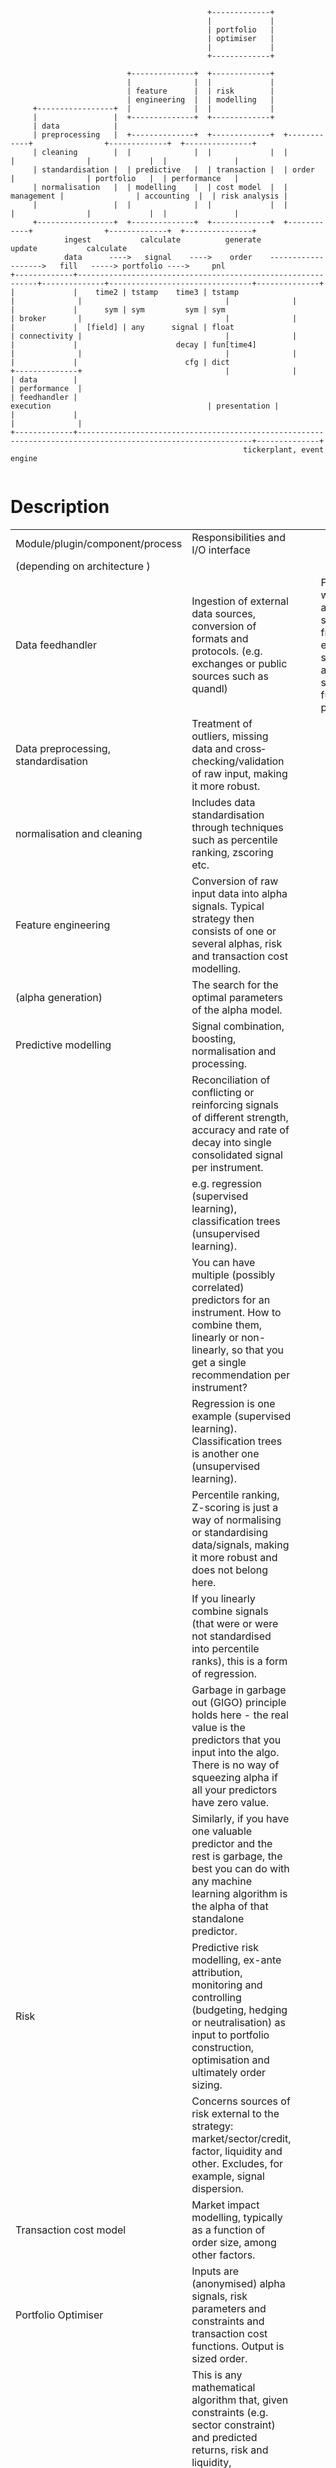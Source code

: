 #+BEGIN_SRC ditaa -i :exports results :file comp.png :cmdline -s 0.7 -E
                                            +-------------+
                                            |             |
                                            | portfolio   |
                                            | optimiser   |
                                            |             |
                                            +-------------+

                          +--------------+  +-------------+
                          |              |  |             |
                          | feature      |  | risk        |
                          | engineering  |  | modelling   |
     +-----------------+  |              |  |             |
     |                 |  +--------------+  +-------------+
     | data            |
     | preprocessing   |  +--------------+  +-------------+  +------------+                +-------------+  +---------------+
     | cleaning        |  |              |  |             |  |            |                |             |  |               |
     | standardisation |  | predictive   |  | transaction |  | order      |                | portfolio   |  | performance   |
     | normalisation   |  | modelling    |  | cost model  |  | management |                | accounting  |  | risk analysis |
     |                 |  |              |  |             |  |            |                |             |  |               |
     +-----------------+  +--------------+  +-------------+  +------------+                +-------------+  +---------------+
            ingest           calculate          generate                                        update           calculate
            data      ---->   signal    ---->    order    ------------------->   fill   -----> portfolio ---->     pnl
+-------------+-------------------------------------------------------------+--------------+--------------------------------+--------------+
|             |    time2 | tstamp    time3 | tstamp                         |              |                                |              |
|             |      sym | sym         sym | sym                            | broker       |                                |              |
|             |  [field] | any      signal | float                          | connectivity |                                |              |
|             |                      decay | fun[time4]                     |              |                                |              |
|             |                        cfg | dict                           +--------------+                                |              |
| data        |                                                                                                             | performance  |
| feedhandler |                                                                 execution                                   | presentation |
|             |                                                                                                             |              |
+-------------+-------------------------------------------------------------------------------------------------------------+--------------+
                                                    tickerplant, event engine

#+END_SRC

#+RESULTS:
[[file:comp.png]]

* Description
| Module/plugin/component/process     | Responsibilities and I/O interface                                                                                                                                                                           |   |   |                                                                                                                     |                                                                                                                                                                                                                                                        |
| (depending on architecture )        |                                                                                                                                                                                                              |   |   |                                                                                                                     |                                                                                                                                                                                                                                                        |
| Data feedhandler                    | Ingestion of external data sources, conversion of formats and protocols. (e.g. exchanges or public sources such as quandl)                                                                                   |   |   | Feedhandler will capture and convert streams from an external source into a format suitable for further processing. | +-------------------------------------+--------------------------------------------------------------------------------------------------------------------------------------------------------------------------------------------------------------+ |
| Data preprocessing, standardisation | Treatment of outliers, missing data and cross­checking/validation of raw input, making it more robust.                                                                                                       |   |   |                                                                                                                     |                                                                                                                                                                                                                                                        |
| normalisation and cleaning          | Includes data standardisation through techniques such as percentile ranking, z­scoring etc.                                                                                                                  |   |   |                                                                                                                     |                                                                                                                                                                                                                                                        |
| Feature engineering                 | Conversion of raw input data into alpha signals. Typical strategy then consists of one or several alphas, risk and transaction cost modelling.                                                               |   |   |                                                                                                                     |                                                                                                                                                                                                                                                        |
| (alpha generation)                  | The search for the optimal parameters of the alpha model.                                                                                                                                                    |   |   |                                                                                                                     |                                                                                                                                                                                                                                                        |
|-------------------------------------+--------------------------------------------------------------------------------------------------------------------------------------------------------------------------------------------------------------+---+---+---------------------------------------------------------------------------------------------------------------------+--------------------------------------------------------------------------------------------------------------------------------------------------------------------------------------------------------------------------------------------------------|
| Predictive modelling                | Signal combination, boosting, normalisation and processing.                                                                                                                                                  |   |   |                                                                                                                     |                                                                                                                                                                                                                                                        |
|                                     | Reconciliation of conflicting or reinforcing signals of different strength, accuracy and rate of decay into single consolidated signal per instrument.                                                       |   |   |                                                                                                                     |                                                                                                                                                                                                                                                        |
|                                     | e.g. regression (supervised learning), classification trees (unsupervised learning).                                                                                                                         |   |   |                                                                                                                     |                                                                                                                                                                                                                                                        |
|                                     | You can have multiple (possibly correlated) predictors for an instrument. How to combine them, linearly or non-linearly, so that you get a single recommendation per instrument?                             |   |   |                                                                                                                     |                                                                                                                                                                                                                                                        |
|                                     | Regression is one example (supervised learning). Classification trees is another one (unsupervised learning).                                                                                                |   |   |                                                                                                                     |                                                                                                                                                                                                                                                        |
|                                     | Percentile ranking, Z-scoring is just a way of normalising or standardising data/signals, making it more robust and does not belong here.                                                                    |   |   |                                                                                                                     |                                                                                                                                                                                                                                                        |
|                                     | If you linearly combine signals (that were or were not standardised into percentile ranks), this is a form of regression.                                                                                    |   |   |                                                                                                                     |                                                                                                                                                                                                                                                        |
|                                     | Garbage in garbage out (GIGO) principle holds here - the real value is the predictors that you input into the algo. There is no way of squeezing alpha if all your predictors have zero value.               |   |   |                                                                                                                     |                                                                                                                                                                                                                                                        |
|                                     | Similarly, if you have one valuable predictor and the rest is garbage, the best you can do with any machine learning algorithm is the alpha of that standalone predictor.                                    |   |   |                                                                                                                     |                                                                                                                                                                                                                                                        |
|-------------------------------------+--------------------------------------------------------------------------------------------------------------------------------------------------------------------------------------------------------------+---+---+---------------------------------------------------------------------------------------------------------------------+--------------------------------------------------------------------------------------------------------------------------------------------------------------------------------------------------------------------------------------------------------|
| Risk                                | Predictive risk modelling, ex-­ante attribution, monitoring and controlling (budgeting, hedging or neutralisation) as input to portfolio construction, optimisation and ultimately order sizing.             |   |   |                                                                                                                     |                                                                                                                                                                                                                                                        |
|                                     | Concerns sources of risk external to the strategy: market/sector/credit, factor, liquidity and other. Excludes, for example, signal dispersion.                                                              |   |   |                                                                                                                     |                                                                                                                                                                                                                                                        |
| Transaction cost model              | Market impact modelling, typically as a function of order size, among other factors.                                                                                                                         |   |   |                                                                                                                     |                                                                                                                                                                                                                                                        |
| Portfolio Optimiser                 | Inputs are (anonymised) alpha signals, risk parameters and constraints and transaction cost functions. Output is sized order.                                                                                |   |   |                                                                                                                     |                                                                                                                                                                                                                                                        |
|                                     | This is any mathematical algorithm that, given constraints (e.g. sector constraint) and predicted returns, risk and liquidity,                                                                               |   |   |                                                                                                                     |                                                                                                                                                                                                                                                        |
|                                     | will calculate target weights for each asset in the universe that maximise overall portfolio risk-return objectives.                                                                                         |   |   |                                                                                                                     |                                                                                                                                                                                                                                                        |
|                                     | e.g. Markowitz mean-­variance optimisation, linear programming, quadratic programming or as simple as equal­-weighted schemes.                                                                               |   |   |                                                                                                                     |                                                                                                                                                                                                                                                        |
|                                     | This is pure mathematical problem, when properly isolated.                                                                                                                                                   |   |   |                                                                                                                     |                                                                                                                                                                                                                                                        |
|                                     | Similar to the GIGO argument above, I would argue that the portfolio optimisation does not produce additional alpha if properly isolated.                                                                    |   |   |                                                                                                                     |                                                                                                                                                                                                                                                        |
|                                     | This is not to be confused with asset allocation, which is actually alpha generation plugin.                                                                                                                 |   |   |                                                                                                                     |                                                                                                                                                                                                                                                        |
| Event engine / tickerplant          | passing market data, signal, order, fill, trade events between components and services. Responsible for guaranteed, timely delivery                                                                          |   |   |                                                                                                                     |                                                                                                                                                                                                                                                        |
| Order management                    | Managing the lifecycle of order, from generation at the optimiser, splitting, routing, adjusting, cancelling to filling and allocation of fills to accounts                                                  |   |   |                                                                                                                     |                                                                                                                                                                                                                                                        |
| Execution                           | Process converting order event into fill event. Simulation in case of backtesting                                                                                                                            |   |   |                                                                                                                     |                                                                                                                                                                                                                                                        |
| Broker connectivity                 | order execution, account import/export via broker API                                                                                                                                                        |   |   |                                                                                                                     |                                                                                                                                                                                                                                                        |
| Portfolio accounting                | Tracking realised and unrealised P&L, FIFO/LIFO/Avg Cost Pooled accounting, inventory. Basically a dictionary of sub-accounts, one sub-account for each trade.                                               |   |   |                                                                                                                     |                                                                                                                                                                                                                                                        |
|                                     | It is important to define trade as a set of allocated fills that move the position in instrument from zero to non-zero position and back to zero.                                                            |   |   |                                                                                                                     |                                                                                                                                                                                                                                                        |
|                                     | Each fill triggers an allocation entry into the specific trade sub-account (which one is determined by algo or inventory accounting principles- FIFO, LIFO, average price) and inventory cost is maintained. |   |   |                                                                                                                     |                                                                                                                                                                                                                                                        |
|                                     | Realized P&L is booked into cash account as soon as crossing fill arrives. Unrealized P&L is calculated from asof join of trades with quotes (mark to market).                                               |   |   |                                                                                                                     |                                                                                                                                                                                                                                                        |
| Performance & risk analysis         | Ex-­post return and risk measurement of strategy, contribution and attribution. Sharpe, Sortino, Drawdown, time/ returns etc ...                                                                             |   |   |                                                                                                                     |                                                                                                                                                                                                                                                        |
| Performance presentation            | Visualisation of results, tables and dashboards, charting                                                                                                                                                    |   |   |                                                                                                                     |                                                                                                                                                                                                                                                        |
* Interfaces
#+begin_src q -i
`ti2`sym`bid`ask!(.z.p;`AAPL.O;308.6 308.59 308.58;308.61 308.62 308.63)
`ti3`sym`sig`dcy!(.z.p+200;`AAPL.O;-.54;{exp neg x})
#+end_src
